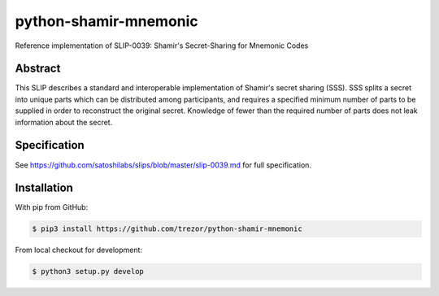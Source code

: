 python-shamir-mnemonic
======================

Reference implementation of SLIP-0039: Shamir's Secret-Sharing for Mnemonic
Codes

Abstract
--------

This SLIP describes a standard and interoperable implementation of Shamir's
secret sharing (SSS). SSS splits a secret into unique parts which can be
distributed among participants, and requires a specified minimum number of
parts to be supplied in order to reconstruct the original secret. Knowledge of
fewer than the required number of parts does not leak information about the
secret.

Specification
-------------

See https://github.com/satoshilabs/slips/blob/master/slip-0039.md for full
specification.

Installation
------------

With pip from GitHub:

.. code-block:: bash

    $ pip3 install https://github.com/trezor/python-shamir-mnemonic

From local checkout for development:

.. code-block:: console

    $ python3 setup.py develop
